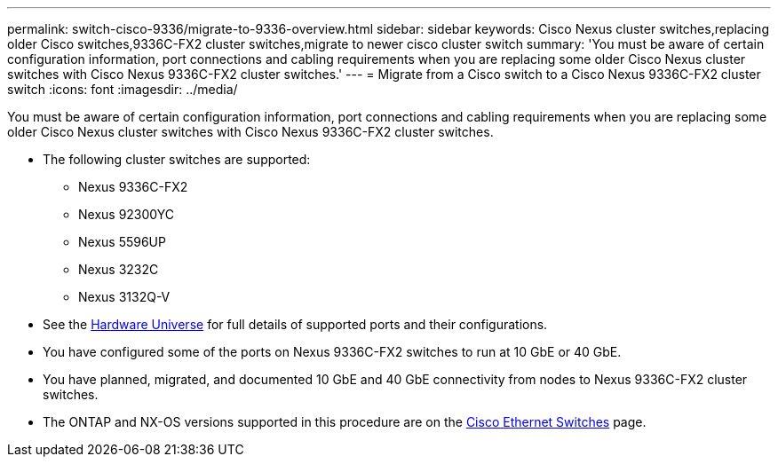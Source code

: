 ---
permalink: switch-cisco-9336/migrate-to-9336-overview.html
sidebar: sidebar
keywords: Cisco Nexus cluster switches,replacing older Cisco switches,9336C-FX2 cluster switches,migrate to newer cisco cluster switch
summary: 'You must be aware of certain configuration information, port connections and cabling requirements when you are replacing some older Cisco Nexus cluster switches with Cisco Nexus 9336C-FX2 cluster switches.'
---
= Migrate from a Cisco switch to a Cisco Nexus 9336C-FX2 cluster switch
:icons: font
:imagesdir: ../media/

[.lead]
You must be aware of certain configuration information, port connections and cabling requirements when you are replacing some older Cisco Nexus cluster switches with Cisco Nexus 9336C-FX2 cluster switches.

* The following cluster switches are supported:
 ** Nexus 9336C-FX2
 ** Nexus 92300YC
 ** Nexus 5596UP
 ** Nexus 3232C
 ** Nexus 3132Q-V
//* The cluster switches use the following ports for connections to nodes:
//** Nexus 9336C-FX2:
//  *** Ports 1- 3: Breakout mode (4x10G) Intra-Cluster Ports, int e1/1/1-4, e1/2/1-4, e1/3/1-4
//  *** Ports 4- 6: Breakout mode (4x25G) Intra-Cluster/HA Ports, int e1/4/1-4, e1/5/1-4, e1/6/1-4
//  *** Ports 7-34: 40/100GbE Intra-Cluster/HA Ports, int e1/7-34
// ** Nexus 92300YC:
//  *** Ports e1/1-48 (10/25 GbE) e1/49-64 (40/100 GbE)
// ** Nexus 5596UP:
//  *** Ports e1/1-40 (10 GbE)
// ** Nexus 5020:
//  *** Ports e1/1-32 (10 GbE)
// ** Nexus 5010 with expansion:
//  *** Ports e1/1-12, e2/1-6 (10 GbE)
//* The cluster switches use the following Inter-Switch Link (ISL) ports:
// ** Ports int e1/35-36: Nexus 9336C-FX2
// ** Ports e1/65-66 (100 GbE): Nexus 92300YC
// ** Ports e1/41-48 (10 GbE): Nexus 5596UP
// ** Ports e1/33-40 (10 GbE): Nexus 5020
// ** Ports e1/13-20 (10 GbE): Nexus 5010
* See the https://hwu.netapp.com/[Hardware Universe^] for full details of supported ports and their configurations.
* You have configured some of the ports on Nexus 9336C-FX2 switches to run at 10 GbE or 40 GbE.
* You have planned, migrated, and documented 10 GbE and 40 GbE connectivity from nodes to Nexus 9336C-FX2 cluster switches.

* The ONTAP and NX-OS versions supported in this procedure are on the https://mysupport.netapp.com/site/info/cisco-ethernet-switch[Cisco Ethernet Switches^] page.

